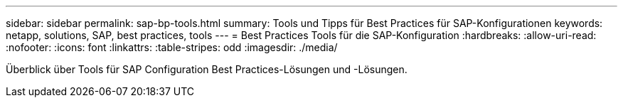 ---
sidebar: sidebar 
permalink: sap-bp-tools.html 
summary: Tools und Tipps für Best Practices für SAP-Konfigurationen 
keywords: netapp, solutions, SAP, best practices, tools 
---
= Best Practices Tools für die SAP-Konfiguration
:hardbreaks:
:allow-uri-read: 
:nofooter: 
:icons: font
:linkattrs: 
:table-stripes: odd
:imagesdir: ./media/


[role="lead"]
Überblick über Tools für SAP Configuration Best Practices-Lösungen und -Lösungen.
